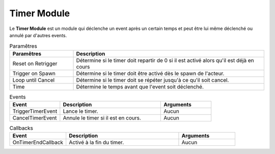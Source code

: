Timer Module
=====

| Le **Timer Module** est un module qui déclenche un event après un certain temps et peut être lui même déclenché ou annulé par d'autres events.

.. list-table:: Paramêtres
   :widths: 25 75
   :header-rows: 1

   * - Paramêtres
     - Description
   * - Reset on Retrigger
     - Détermine si le timer doit repartir de 0 si il est activé alors qu'il est déjà en cours
   * - Trigger on Spawn
     - Détermine si le timer doit être activé dès le spawn de l'acteur.
   * - Loop until Cancel
     - Détermine si le timer doit se répéter jusqu'à ce qu'il soit cancel.
   * - Time
     - Détermine le temps avant que l'event soit déclenché.

.. list-table:: Events
   :widths: 25 50 25
   :header-rows: 1

   * - Event
     - Description
     - Arguments
   * - TriggerTimerEvent
     - Lance le timer.
     - Aucun
   * - CancelTimerEvent
     - Annule le timer si il est en cours.
     - Aucun
    
.. list-table:: Callbacks
   :widths: 25 50 25
   :header-rows: 1

   * - Event
     - Description
     - Arguments
   * - OnTimerEndCallback
     - Activé à la fin du timer.
     - Aucun